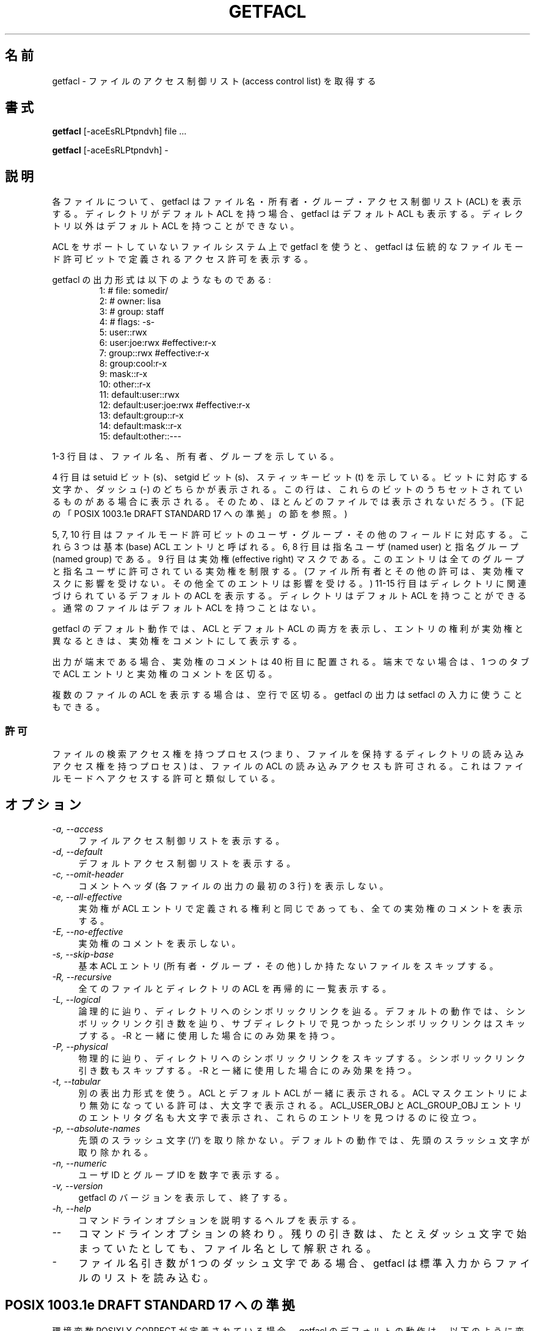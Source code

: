 .\" Access Control Lists manual pages
.\"
.\" (C) 2000 Andreas Gruenbacher, <a.gruenbacher@bestbits.at>
.\"
.\" This is free documentation; you can redistribute it and/or
.\" modify it under the terms of the GNU General Public License as
.\" published by the Free Software Foundation; either version 2 of
.\" the License, or (at your option) any later version.
.\"
.\" The GNU General Public License's references to "object code"
.\" and "executables" are to be interpreted as the output of any
.\" document formatting or typesetting system, including
.\" intermediate and printed output.
.\"
.\" This manual is distributed in the hope that it will be useful,
.\" but WITHOUT ANY WARRANTY; without even the implied warranty of
.\" MERCHANTABILITY or FITNESS FOR A PARTICULAR PURPOSE.  See the
.\" GNU General Public License for more details.
.\"
.\" You should have received a copy of the GNU General Public
.\" License along with this manual.  If not, see
.\" <http://www.gnu.org/licenses/>.
.fam T
.\"*******************************************************************
.\"
.\" This file was generated with po4a. Translate the source file.
.\"
.\"*******************************************************************
.\"
.\" Japanese Version Copyright (c) 2005 Yuichi SATO
.\" Japanese Version Copyright (c) 2012 Akihiro MOTOKI
.\"         all rights reserved.
.\" Translated 2005-06-05, Yuichi SATO <ysato444@yahoo.co.jp>
.\" Updated 2012-06-04, Akihiro MOTOKI <amotoki@gmail.com>
.\"
.TH GETFACL 1 "ACL File Utilities" "May 2000" "Access Control Lists"
.SH 名前
getfacl \- ファイルのアクセス制御リスト (access control list) を取得する
.SH 書式

\fBgetfacl\fP [\-aceEsRLPtpndvh] file ...

\fBgetfacl\fP [\-aceEsRLPtpndvh] \-

.SH 説明
各ファイルについて、getfacl はファイル名・所有者・グループ・ アクセス制御リスト (ACL) を表示する。 ディレクトリがデフォルト ACL
を持つ場合、 getfacl はデフォルト ACL も表示する。 ディレクトリ以外はデフォルト ACL を持つことができない。

ACL をサポートしていないファイルシステム上で getfacl を使うと、 getfacl は伝統的なファイルモード許可ビットで定義される
アクセス許可を表示する。

getfacl の出力形式は以下のようなものである:
.fam C
.RS
.nf
 1:  # file: somedir/
 2:  # owner: lisa
 3:  # group: staff
 4:  # flags: \-s\-
 5:  user::rwx
 6:  user:joe:rwx               #effective:r\-x
 7:  group::rwx                 #effective:r\-x
 8:  group:cool:r\-x
 9:  mask::r\-x
10:  other::r\-x
11:  default:user::rwx
12:  default:user:joe:rwx       #effective:r\-x
13:  default:group::r\-x
14:  default:mask::r\-x
15:  default:other::\-\-\-

.fi
.RE
.fam T

1\-3 行目は、ファイル名、所有者、グループを示している。

4 行目は setuid ビット (s)、setgid ビット (s)、スティッキービット (t) を示している。ビットに対応する文字か、ダッシュ
(\-)
のどちらかが表示される。この行は、これらのビットのうちセットされているものがある場合に表示される。そのため、ほとんどのファイルでは表示されないだろう。(下記の「POSIX
1003.1e DRAFT STANDARD 17 への準拠」の節を参照。)

5, 7, 10 行目はファイルモード許可ビットの ユーザ・グループ・その他のフィールドに対応する。 これら 3 つは基本 (base) ACL
エントリと呼ばれる。 6, 8 行目は指名ユーザ (named user) と指名グループ (named group) である。 9 行目は実効権
(effective right) マスクである。 このエントリは全てのグループと 指名ユーザに許可されている実効権を制限する。
(ファイル所有者とその他の許可は、実効権マスクに影響を受けない。 その他全てのエントリは影響を受ける。)  11\-15
行目はディレクトリに関連づけられているデフォルトの ACL を表示する。 ディレクトリはデフォルト ACL を持つことができる。
通常のファイルはデフォルト ACL を持つことはない。

getfacl のデフォルト動作では、ACL とデフォルト ACL の両方を表示し、
エントリの権利が実効権と異なるときは、実効権をコメントにして表示する。

出力が端末である場合、実効権のコメントは 40 桁目に配置される。 端末でない場合は、1 つのタブで ACL エントリと実効権のコメントを区切る。

複数のファイルの ACL を表示する場合は、空行で区切る。 getfacl の出力は setfacl の入力に使うこともできる。

.SS 許可
ファイルの検索アクセス権を持つプロセス (つまり、ファイルを保持するディレクトリの 読み込みアクセス権を持つプロセス) は、 ファイルの ACL
の読み込みアクセスも許可される。 これはファイルモードへアクセスする許可と類似している。

.SH オプション
.TP  4
\fI\-a, \-\-access\fP
ファイルアクセス制御リストを表示する。
.TP 
\fI\-d, \-\-default\fP
デフォルトアクセス制御リストを表示する。
.TP 
\fI\-c, \-\-omit\-header\fP
コメントヘッダ (各ファイルの出力の最初の 3 行) を表示しない。
.TP 
\fI\-e, \-\-all\-effective\fP
実効権が ACL エントリで定義される権利と同じであっても、 全ての実効権のコメントを表示する。
.TP 
\fI\-E, \-\-no\-effective\fP
実効権のコメントを表示しない。
.TP 
\fI\-s, \-\-skip\-base\fP
基本 ACL エントリ (所有者・グループ・その他) しか持たない ファイルをスキップする。
.TP 
\fI\-R, \-\-recursive\fP
全てのファイルとディレクトリの ACL を再帰的に一覧表示する。
.TP 
\fI\-L, \-\-logical\fP
論理的に辿り、ディレクトリへのシンボリックリンクを辿る。デフォルトの動作では、シンボリックリンク引き数を辿り、サブディレクトリで見つかったシンボリックリンクはスキップする。
\-R と一緒に使用した場合にのみ効果を持つ。
.TP 
\fI\-P, \-\-physical\fP
物理的に辿り、ディレクトリへのシンボリックリンクをスキップする。 シンボリックリンク引き数もスキップする。 \-R と一緒に使用した場合にのみ効果を持つ。
.TP 
\fI\-t, \-\-tabular\fP
別の表出力形式を使う。 ACL とデフォルト ACL が一緒に表示される。 ACL マスクエントリにより無効になっている許可は、大文字で表示される。
ACL_USER_OBJ と ACL_GROUP_OBJ エントリのエントリタグ名も大文字で表示され、 これらのエントリを見つけるのに役立つ。
.TP 
\fI\-p, \-\-absolute\-names\fP
先頭のスラッシュ文字 (`/') を取り除かない。 デフォルトの動作では、先頭のスラッシュ文字が取り除かれる。
.TP 
\fI\-n, \-\-numeric\fP
ユーザ ID とグループ ID を数字で表示する。
.TP 
\fI\-v, \-\-version\fP
getfacl のバージョンを表示して、終了する。
.TP 
\fI\-h, \-\-help\fP
コマンドラインオプションを説明するヘルプを表示する。
.TP 
\fI\-\-\fP
コマンドラインオプションの終わり。 残りの引き数は、たとえダッシュ文字で始まっていたとしても、 ファイル名として解釈される。
.TP 
\fI\-\fP
ファイル名引き数が 1 つのダッシュ文字である場合、 getfacl は標準入力からファイルのリストを読み込む。

.SH "POSIX 1003.1e DRAFT STANDARD 17 への準拠"
環境変数 POSIXLY_CORRECT が定義されている場合、 getfacl のデフォルトの動作は、以下のように変わる。
特に指定されていなければ、ACL のみが表示される。 \fI\-d\fP オプションが指定された場合、デフォルト ACL のみが表示される。
コマンドライン引き数が指定されない場合、 \fIgetfacl\fP は \*(lqgetfacl \-\*(rq として起動されたときと同様に動作する。 setuid,
setgid, sticky ビットを示すフラグコメントは表示されない。
.SH 著者
Andreas Gruenbacher, <\fIa.gruenbacher@bestbits.at\fP>.

バグ報告と意見は上記のアドレスに送ってほしい。
.SH 関連項目
\fBsetfacl\fP(1), \fBacl\fP(5)
